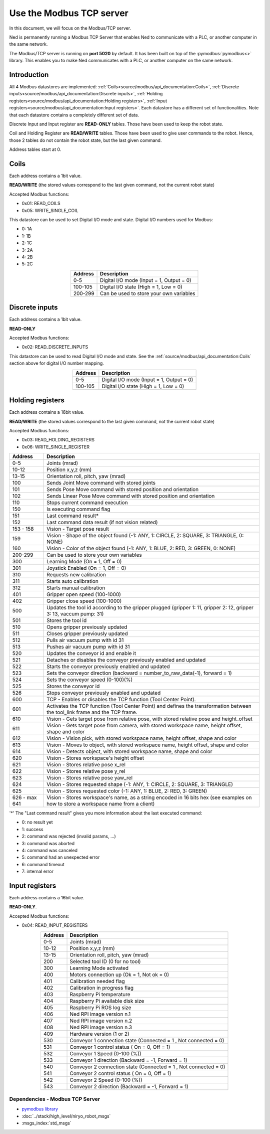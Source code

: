 Use the Modbus TCP server
====================================

.. image:: ../../images/modbus_logo.jpg
         :alt: Modbus logo
         :width: 400px
         :align: center

In this document, we will focus on the Modbus/TCP server.

Ned is permanently running a Modbus TCP Server that enables Ned to communicate with a PLC, or another computer in the same network.

The Modbus/TCP server is running on **port 5020** by default.
It has been built on top of the :pymodbus:`pymodbus<>` library.
This enables you to make Ned communicates with a PLC, or another computer on the same network.

Introduction
------------

All 4 Modbus datastores are implemented: :ref:`Coils<source/modbus/api_documentation:Coils>`, :ref:`Discrete inputs<source/modbus/api_documentation:Discrete inputs>`, :ref:`Holding registers<source/modbus/api_documentation:Holding registers>`, :ref:`Input registers<source/modbus/api_documentation:Input registers>`.
Each datastore has a different set of functionalities. Note that each datastore contains a completely different set of data.

Discrete Input and Input register are **READ-ONLY** tables. Those have been used to keep the robot state.

Coil and Holding Register are **READ/WRITE** tables. Those have been used to give user commands to the robot.
Hence, those 2 tables do not contain the robot state, but the last given command.

Address tables start at 0.


Coils
-------------------------------

Each address contains a 1bit value.

**READ/WRITE** (the stored values correspond to the last given command, not the current robot state)

Accepted Modbus functions:

- 0x01: READ_COILS
- 0x05: WRITE_SINGLE_COIL

This datastore can be used to set Digital I/O mode and state. Digital I/O numbers used for Modbus:

- 0: 1A
- 1: 1B
- 2: 1C
- 3: 2A
- 4: 2B
- 5: 2C

.. list-table::
   :header-rows: 1
   :widths: auto
   :align: center

   *  - Address
      - Description

   *  - 0-5
      - Digital I/O mode (Input = 1, Output = 0)

   *  - 100-105
      - Digital I/O state (High = 1, Low = 0)

   *  - 200-299
      - Can be used to store your own variables


Discrete inputs
-------------------------------

Each address contains a 1bit value.

**READ-ONLY**

Accepted Modbus functions:

- 0x02: READ_DISCRETE_INPUTS

This datastore can be used to read Digital I/O mode and state. See the :ref:`source/modbus/api_documentation:Coils` section above for digital I/O number mapping.

.. list-table::
   :header-rows: 1
   :widths: auto
   :align: center

   *  - Address
      - Description

   *  - 0-5
      - Digital I/O mode (Input = 1, Output = 0)

   *  - 100-105
      - Digital I/O state (High = 1, Low = 0)


Holding registers
-------------------------------

Each address contains a 16bit value.

**READ/WRITE** (the stored values correspond to the last given command, not the current robot state)

Accepted Modbus functions:

- 0x03: READ_HOLDING_REGISTERS
- 0x06: WRITE_SINGLE_REGISTER

.. list-table::
   :header-rows: 1
   :widths: auto
   :align: center

   *  - Address
      - Description

   *  - 0-5
      - Joints (mrad)

   *  - 10-12
      - Position x,y,z (mm)
      
   *  - 13-15
      - Orientation roll, pitch, yaw (mrad)
      
   *  - 100
      - Sends Joint Move command with stored joints
      
   *  - 101
      - Sends Pose Move command with stored position and orientation

   *  - 102
      - Sends Linear Pose Move command with stored position and orientation
  
   *  - 110
      - Stops current command execution
      
   *  - 150
      - Is executing command flag
      
   *  - 151
      - Last command result*

   *  - 152
      - Last command data result (if not vision related)

   *  - 153 - 158
      - Vision - Target pose result

   *  - 159
      - Vision - Shape of the object found (-1: ANY, 1: CIRCLE, 2: SQUARE, 3: TRIANGLE, 0: NONE)

   *  - 160
      - Vision - Color of the object found (-1: ANY, 1: BLUE, 2: RED, 3: GREEN, 0: NONE)
  
   *  - 200-299
      - Can be used to store your own variables
      
   *  - 300
      - Learning Mode (On = 1, Off = 0)
      
   *  - 301
      - Joystick Enabled (On = 1, Off = 0)
      
   *  - 310
      - Requests new calibration
      
   *  - 311
      - Starts auto calibration
      
   *  - 312
      - Starts manual calibration
      
   *  - 401
      - Gripper open speed (100-1000)
      
   *  - 402
      - Gripper close speed (100-1000)
      
   *  - 500
      - Updates the tool id according to the gripper plugged (gripper 1: 11, gripper 2: 12, gripper 3: 13, vaccum pump: 31)

   *  - 501
      - Stores the tool id 
      
   *  - 510
      - Opens gripper previously updated
      
   *  - 511
      - Closes gripper previously updated
      
   *  - 512
      - Pulls air vacuum pump with id 31
      
   *  - 513
      - Pushes air vacuum pump with id 31
      
   *  - 520
      - Updates the conveyor id and enable it
      
   *  - 521
      - Detaches or disables the conveyor previously enabled and updated
      
   *  - 522
      - Starts the conveyor previously enabled and updated
      
   *  - 523
      - Sets the conveyor direction (backward = number_to_raw_data(-1), forward = 1)
      
   *  - 524
      - Sets the conveyor speed (0-100)(%)
      
   *  - 525
      - Stores the conveyor id
      
   *  - 526
      - Stops conveyor previously enabled and updated

   *  - 600
      - TCP - Enables or disables the TCP function (Tool Center Point). 

   *  - 601
      - Activates the TCP function (Tool Center Point) and defines the transformation between the tool_link frame and the TCP frame.

   *  - 610
      - Vision - Gets target pose from relative pose, with stored relative pose and height_offset

   *  - 611
      - Vision - Gets target pose from camera, with stored workspace name, height offset, shape and color

   *  - 612
      - Vision - Vision pick, with stored workspace name, height offset, shape and color
   
   *  - 613
      - Vision - Moves to object, with stored workspace name, height offset, shape and color
   
   *  - 614
      - Vision - Detects object, with stored workspace name, shape and color
   
   *  - 620
      - Vision - Stores workspace's height offset
   
   *  - 621
      - Vision - Stores relative pose x_rel
   
   *  - 622
      - Vision - Stores relative pose y_rel
   
   *  - 623
      - Vision - Stores relative pose yaw_rel
   
   *  - 624
      - Vision - Stores requested shape (-1: ANY, 1: CIRCLE, 2: SQUARE, 3: TRIANGLE)
   
   *  - 625
      - Vision - Stores requested color (-1: ANY, 1: BLUE, 2: RED, 3: GREEN)
   
   *  - 626 - max 641
      - Vision - Stores workspace's name, as a string encoded in 16 bits hex (see examples on how to store a workspace name from a client)
   


'*' The "Last command result" gives you more information about the last executed command:

- 0: no result yet
- 1: success
- 2: command was rejected (invalid params, ...)
- 3: command was aborted
- 4: command was canceled
- 5: command had an unexpected error
- 6: command timeout
- 7: internal error


Input registers
-------------------------------

Each address contains a 16bit value.

**READ-ONLY**.

Accepted Modbus functions:

- 0x04: READ_INPUT_REGISTERS

.. list-table::
   :header-rows: 1
   :widths: auto
   :align: center

   *  - Address
      - Description

   *  - 0-5
      - Joints (mrad)

   *  - 10-12
      - Position x,y,z (mm)
      
   *  - 13-15
      - Orientation roll, pitch, yaw (mrad)
      
   *  - 200
      - Selected tool ID (0 for no tool)
      
   *  - 300
      - Learning Mode activated
      
   *  - 400
      - Motors connection up (Ok = 1, Not ok = 0)
      
   *  - 401
      - Calibration needed flag
      
   *  - 402
      - Calibration in progress flag
      
   *  - 403
      - Raspberry Pi temperature
      
   *  - 404
      - Raspberry Pi available disk size
      
   *  - 405
      - Raspberry Pi ROS log size
      
   *  - 406
      - Ned RPI image version n.1
      
   *  - 407
      - Ned RPI image version n.2
      
   *  - 408
      - Ned RPI image version n.3
      
   *  - 409
      - Hardware version (1 or 2)
      
   *  - 530
      - Conveyor 1 connection state (Connected = 1 , Not connected = 0)
      
   *  - 531
      - Conveyor 1 control status ( On = 0, Off = 1)
      
   *  - 532
      - Conveyor 1 Speed (0-100 (%))
      
   *  - 533
      - Conveyor 1 direction (Backward = -1, Forward = 1)
      
   *  - 540
      - Conveyor 2 connection state (Connected = 1 , Not connected = 0)
      
   *  - 541
      - Conveyor 2 control status ( On = 0, Off = 1)
      
   *  - 542
      - Conveyor 2 Speed (0-100 (%))
      
   *  - 543
      - Conveyor 2 direction (Backward = -1, Forward = 1)



Dependencies - Modbus TCP Server
^^^^^^^^^^^^^^^^^^^^^^^^^^^^^^^^

- `pymodbus library <https://pymodbus.readthedocs.io/en/latest/index.html>`_
- :doc:`../stack/high_level/niryo_robot_msgs`
- :msgs_index:`std_msgs`
